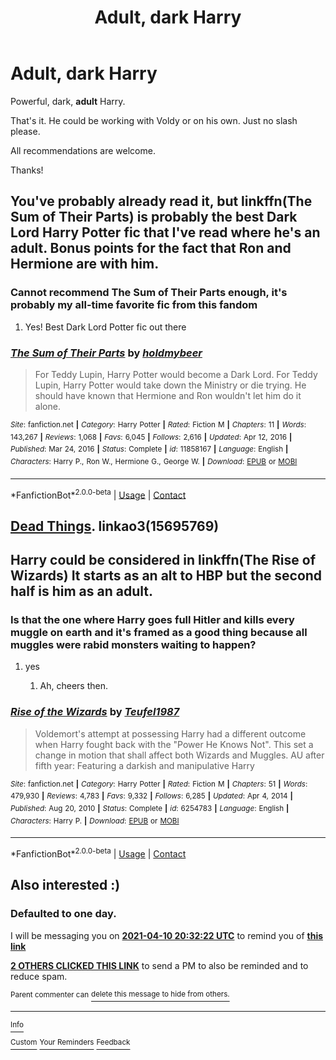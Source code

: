 #+TITLE: Adult, dark Harry

* Adult, dark Harry
:PROPERTIES:
:Author: ponieanus
:Score: 47
:DateUnix: 1617999349.0
:DateShort: 2021-Apr-10
:FlairText: Request
:END:
Powerful, dark, *adult* Harry.

That's it. He could be working with Voldy or on his own. Just no slash please.

All recommendations are welcome.

Thanks!


** You've probably already read it, but linkffn(The Sum of Their Parts) is probably the best Dark Lord Harry Potter fic that I've read where he's an adult. Bonus points for the fact that Ron and Hermione are with him.
:PROPERTIES:
:Author: CyberWolfWrites
:Score: 33
:DateUnix: 1618003900.0
:DateShort: 2021-Apr-10
:END:

*** Cannot recommend The Sum of Their Parts enough, it's probably my all-time favorite fic from this fandom
:PROPERTIES:
:Author: CenturionShishKebab
:Score: 6
:DateUnix: 1618020722.0
:DateShort: 2021-Apr-10
:END:

**** Yes! Best Dark Lord Potter fic out there
:PROPERTIES:
:Author: HELLOOOOOOooooot
:Score: 5
:DateUnix: 1618071645.0
:DateShort: 2021-Apr-10
:END:


*** [[https://www.fanfiction.net/s/11858167/1/][*/The Sum of Their Parts/*]] by [[https://www.fanfiction.net/u/7396284/holdmybeer][/holdmybeer/]]

#+begin_quote
  For Teddy Lupin, Harry Potter would become a Dark Lord. For Teddy Lupin, Harry Potter would take down the Ministry or die trying. He should have known that Hermione and Ron wouldn't let him do it alone.
#+end_quote

^{/Site/:} ^{fanfiction.net} ^{*|*} ^{/Category/:} ^{Harry} ^{Potter} ^{*|*} ^{/Rated/:} ^{Fiction} ^{M} ^{*|*} ^{/Chapters/:} ^{11} ^{*|*} ^{/Words/:} ^{143,267} ^{*|*} ^{/Reviews/:} ^{1,068} ^{*|*} ^{/Favs/:} ^{6,045} ^{*|*} ^{/Follows/:} ^{2,616} ^{*|*} ^{/Updated/:} ^{Apr} ^{12,} ^{2016} ^{*|*} ^{/Published/:} ^{Mar} ^{24,} ^{2016} ^{*|*} ^{/Status/:} ^{Complete} ^{*|*} ^{/id/:} ^{11858167} ^{*|*} ^{/Language/:} ^{English} ^{*|*} ^{/Characters/:} ^{Harry} ^{P.,} ^{Ron} ^{W.,} ^{Hermione} ^{G.,} ^{George} ^{W.} ^{*|*} ^{/Download/:} ^{[[http://www.ff2ebook.com/old/ffn-bot/index.php?id=11858167&source=ff&filetype=epub][EPUB]]} ^{or} ^{[[http://www.ff2ebook.com/old/ffn-bot/index.php?id=11858167&source=ff&filetype=mobi][MOBI]]}

--------------

*FanfictionBot*^{2.0.0-beta} | [[https://github.com/FanfictionBot/reddit-ffn-bot/wiki/Usage][Usage]] | [[https://www.reddit.com/message/compose?to=tusing][Contact]]
:PROPERTIES:
:Author: FanfictionBot
:Score: 4
:DateUnix: 1618003922.0
:DateShort: 2021-Apr-10
:END:


** [[https://archiveofourown.org/works/15695769][Dead Things]]. linkao3(15695769)
:PROPERTIES:
:Author: hrmdurr
:Score: 8
:DateUnix: 1618055009.0
:DateShort: 2021-Apr-10
:END:


** Harry could be considered in linkffn(The Rise of Wizards) It starts as an alt to HBP but the second half is him as an adult.
:PROPERTIES:
:Author: freerunner52
:Score: 9
:DateUnix: 1618008612.0
:DateShort: 2021-Apr-10
:END:

*** Is that the one where Harry goes full Hitler and kills every muggle on earth and it's framed as a good thing because all muggles were rabid monsters waiting to happen?
:PROPERTIES:
:Author: CenturionShishKebab
:Score: 12
:DateUnix: 1618020656.0
:DateShort: 2021-Apr-10
:END:

**** yes
:PROPERTIES:
:Author: righteousronin
:Score: 4
:DateUnix: 1618025371.0
:DateShort: 2021-Apr-10
:END:

***** Ah, cheers then.
:PROPERTIES:
:Author: CenturionShishKebab
:Score: 4
:DateUnix: 1618025476.0
:DateShort: 2021-Apr-10
:END:


*** [[https://www.fanfiction.net/s/6254783/1/][*/Rise of the Wizards/*]] by [[https://www.fanfiction.net/u/1729392/Teufel1987][/Teufel1987/]]

#+begin_quote
  Voldemort's attempt at possessing Harry had a different outcome when Harry fought back with the "Power He Knows Not". This set a change in motion that shall affect both Wizards and Muggles. AU after fifth year: Featuring a darkish and manipulative Harry
#+end_quote

^{/Site/:} ^{fanfiction.net} ^{*|*} ^{/Category/:} ^{Harry} ^{Potter} ^{*|*} ^{/Rated/:} ^{Fiction} ^{M} ^{*|*} ^{/Chapters/:} ^{51} ^{*|*} ^{/Words/:} ^{479,930} ^{*|*} ^{/Reviews/:} ^{4,783} ^{*|*} ^{/Favs/:} ^{9,332} ^{*|*} ^{/Follows/:} ^{6,285} ^{*|*} ^{/Updated/:} ^{Apr} ^{4,} ^{2014} ^{*|*} ^{/Published/:} ^{Aug} ^{20,} ^{2010} ^{*|*} ^{/Status/:} ^{Complete} ^{*|*} ^{/id/:} ^{6254783} ^{*|*} ^{/Language/:} ^{English} ^{*|*} ^{/Characters/:} ^{Harry} ^{P.} ^{*|*} ^{/Download/:} ^{[[http://www.ff2ebook.com/old/ffn-bot/index.php?id=6254783&source=ff&filetype=epub][EPUB]]} ^{or} ^{[[http://www.ff2ebook.com/old/ffn-bot/index.php?id=6254783&source=ff&filetype=mobi][MOBI]]}

--------------

*FanfictionBot*^{2.0.0-beta} | [[https://github.com/FanfictionBot/reddit-ffn-bot/wiki/Usage][Usage]] | [[https://www.reddit.com/message/compose?to=tusing][Contact]]
:PROPERTIES:
:Author: FanfictionBot
:Score: 2
:DateUnix: 1618008639.0
:DateShort: 2021-Apr-10
:END:


** Also interested :)
:PROPERTIES:
:Author: theSidd18
:Score: 3
:DateUnix: 1618000342.0
:DateShort: 2021-Apr-10
:END:

*** *Defaulted to one day.*

I will be messaging you on [[http://www.wolframalpha.com/input/?i=2021-04-10%2020:32:22%20UTC%20To%20Local%20Time][*2021-04-10 20:32:22 UTC*]] to remind you of [[https://www.reddit.com/r/HPfanfiction/comments/mnpomp/adult_dark_harry/gtyzxge/?context=3][*this link*]]

[[https://www.reddit.com/message/compose/?to=RemindMeBot&subject=Reminder&message=%5Bhttps%3A%2F%2Fwww.reddit.com%2Fr%2FHPfanfiction%2Fcomments%2Fmnpomp%2Fadult_dark_harry%2Fgtyzxge%2F%5D%0A%0ARemindMe%21%202021-04-10%2020%3A32%3A22%20UTC][*2 OTHERS CLICKED THIS LINK*]] to send a PM to also be reminded and to reduce spam.

^{Parent commenter can} [[https://www.reddit.com/message/compose/?to=RemindMeBot&subject=Delete%20Comment&message=Delete%21%20mnpomp][^{delete this message to hide from others.}]]

--------------

[[https://www.reddit.com/r/RemindMeBot/comments/e1bko7/remindmebot_info_v21/][^{Info}]]

[[https://www.reddit.com/message/compose/?to=RemindMeBot&subject=Reminder&message=%5BLink%20or%20message%20inside%20square%20brackets%5D%0A%0ARemindMe%21%20Time%20period%20here][^{Custom}]]
[[https://www.reddit.com/message/compose/?to=RemindMeBot&subject=List%20Of%20Reminders&message=MyReminders%21][^{Your Reminders}]]
[[https://www.reddit.com/message/compose/?to=Watchful1&subject=RemindMeBot%20Feedback][^{Feedback}]]
:PROPERTIES:
:Author: RemindMeBot
:Score: 1
:DateUnix: 1618000360.0
:DateShort: 2021-Apr-10
:END:
